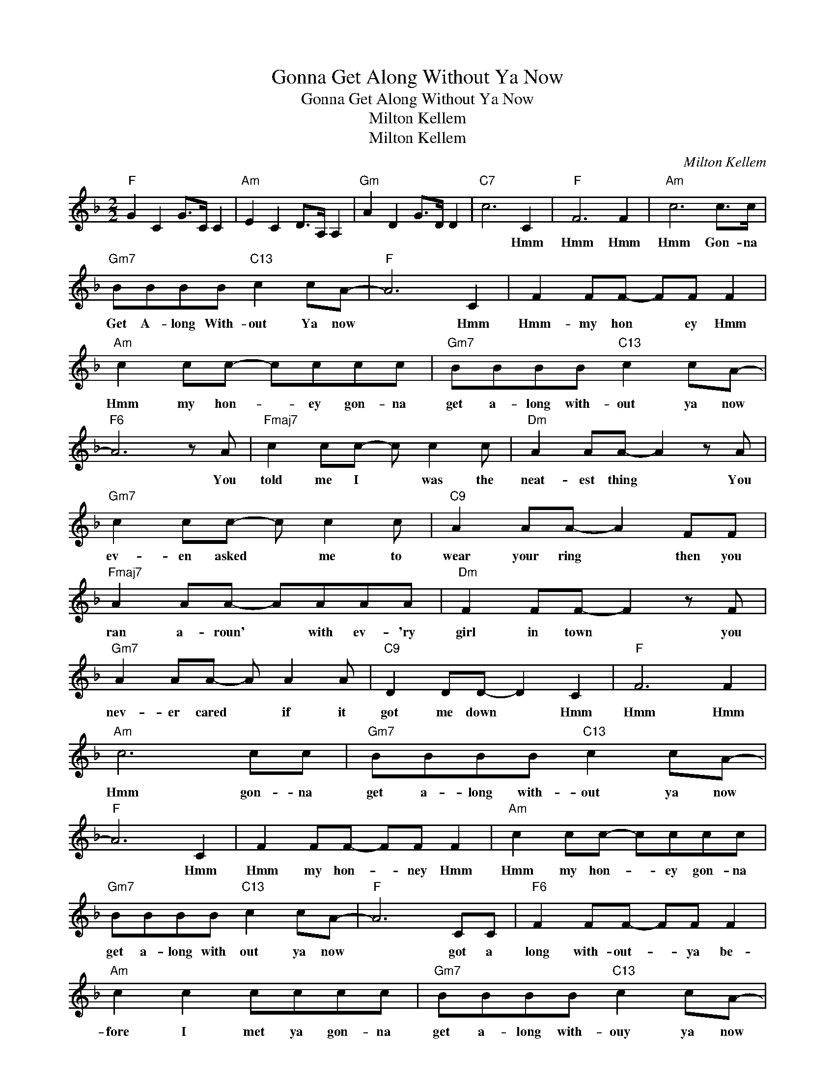 X:1
T:Gonna Get Along Without Ya Now
T:Gonna Get Along Without Ya Now
T:Milton Kellem
T:Milton Kellem
C:Milton Kellem
Z:All Rights Reserved
L:1/8
M:2/2
K:F
V:1 treble 
%%MIDI program 40
%%MIDI control 7 100
%%MIDI control 10 64
V:1
"F" G2 C2 G>C C2 |"Am" E2 C2 D>A, A,2 |"Gm" A2 D2 G>D D2 |"C7" c6 C2 |"F" F6 F2 |"Am" c6 c>c | %6
w: |||* Hmm|Hmm Hmm|Hmm Gon- na|
"Gm7" BBBB"C13" c2 cA- |"F" A6 C2 | F2 FF- FF F2 |"Am" c2 cc- cccc |"Gm7" BBBB"C13" c2 cA- | %11
w: Get A- long With- out Ya now|* Hmm|Hmm- my hon * ey Hmm|Hmm my hon- * ey gon- na|get a- long with- out ya now|
"F6" A6 z A |"Fmaj7" c2 cc- c c2 c |"Dm" A2 AA- A2 z A |"Gm7" c2 cc- c c2 c |"C9" A2 AA- A2 FF | %16
w: * You|told me I * was the|neat- est thing * You|ev- en asked * me to|wear your ring * then you|
"Fmaj7" A2 AA- AAAA |"Dm" F2 FF- F2 z F |"Gm7" A2 AA- A A2 A |"C9" D2 DD- D2 C2 |"F" F6 F2 | %21
w: ran a- roun' * with ev- 'ry|girl in town * you|nev- er cared * if it|got me down * Hmm|Hmm Hmm|
"Am" c6 cc |"Gm7" BBBB"C13" c2 cA- |"F" A6 C2 | F2 FF- FF F2 |"Am" c2 cc- cccc | %26
w: Hmm gon- na|get a- long with- out ya now|* Hmm|Hmm my hon- * ney Hmm|Hmm my hon- * ey gon- na|
"Gm7" BBBB"C13" c2 cA- |"F" A6 CC |"F6" F2 FF- FF F2 |"Am" c2 c2 cccc |"Gm7" BBBB"C13" c2 cA- | %31
w: get a- long with out ya now|* got a|long with- out- * ya be-|fore I met ya gon- na|get a- long with- ouy ya now|
"F" A4 z2 CC |"F6" F2 FF- FF F2 |"Am" c2 c2 c2 c>c |"Gm7" BBBB"C13" c2 cA- |"F6" A4 z2 A2 | %36
w: * gon- na|find some- bod- * y who's|twice as cute 'cause I|did- n't like ya an- y- how|* You|
"Fmaj7" c2 cc cc c2 |"Dm" A2 A2 A3 A |"Gm7" c2 c2 c2 c2 |"C13" A2 A2 A2 z2 |"Fmaj7" A2 AA AA A2 | %41
w: told ev'- ry bod- y that|we were friends but|this is where our|friend- ship ends|All of a sud- den you|
"Dm" F2 F2 F2 z F |"Gm7" AAAA A2 A2 |"C9" D2 D2 D2 C2 |"F" F6 F2 |"Am" c6 cc | %46
w: change your tune you|have- n't been a- round since|way last June Hmm|Hmm Hmm|Hmm gon- na|
"Gm7" BBBB"C13" c2 cA- |"F" A6 CC |"F6" F2 FF- FF F2 |"Am" c2 cc- cccc |"Gm7" BBBB"C13" c2 cA- | %51
w: get a- long with- ouy ya now|* got a|long with- out * ya be-|fore I met * ya gon- na|get a- long with- out ya now|
"F" A6"C7" C2 |"C13" c6 c2 |"F" AA z2 z2 C2 |"C13" c6 c2 |"F" A4 C2 C2 |"C13" c2 c2 c2 c2 | %57
w: * So|long my|hon- ey Good-|bye my|dear gon- na|get a- long with-|
"Gm7" B4"C13" c4 |"F" A4-"Dm" A4- |"Gm7" A4-"C7b9" A4- |"F6" A4- A4- | A6 z2 |] %62
w: out you|now- *||||

